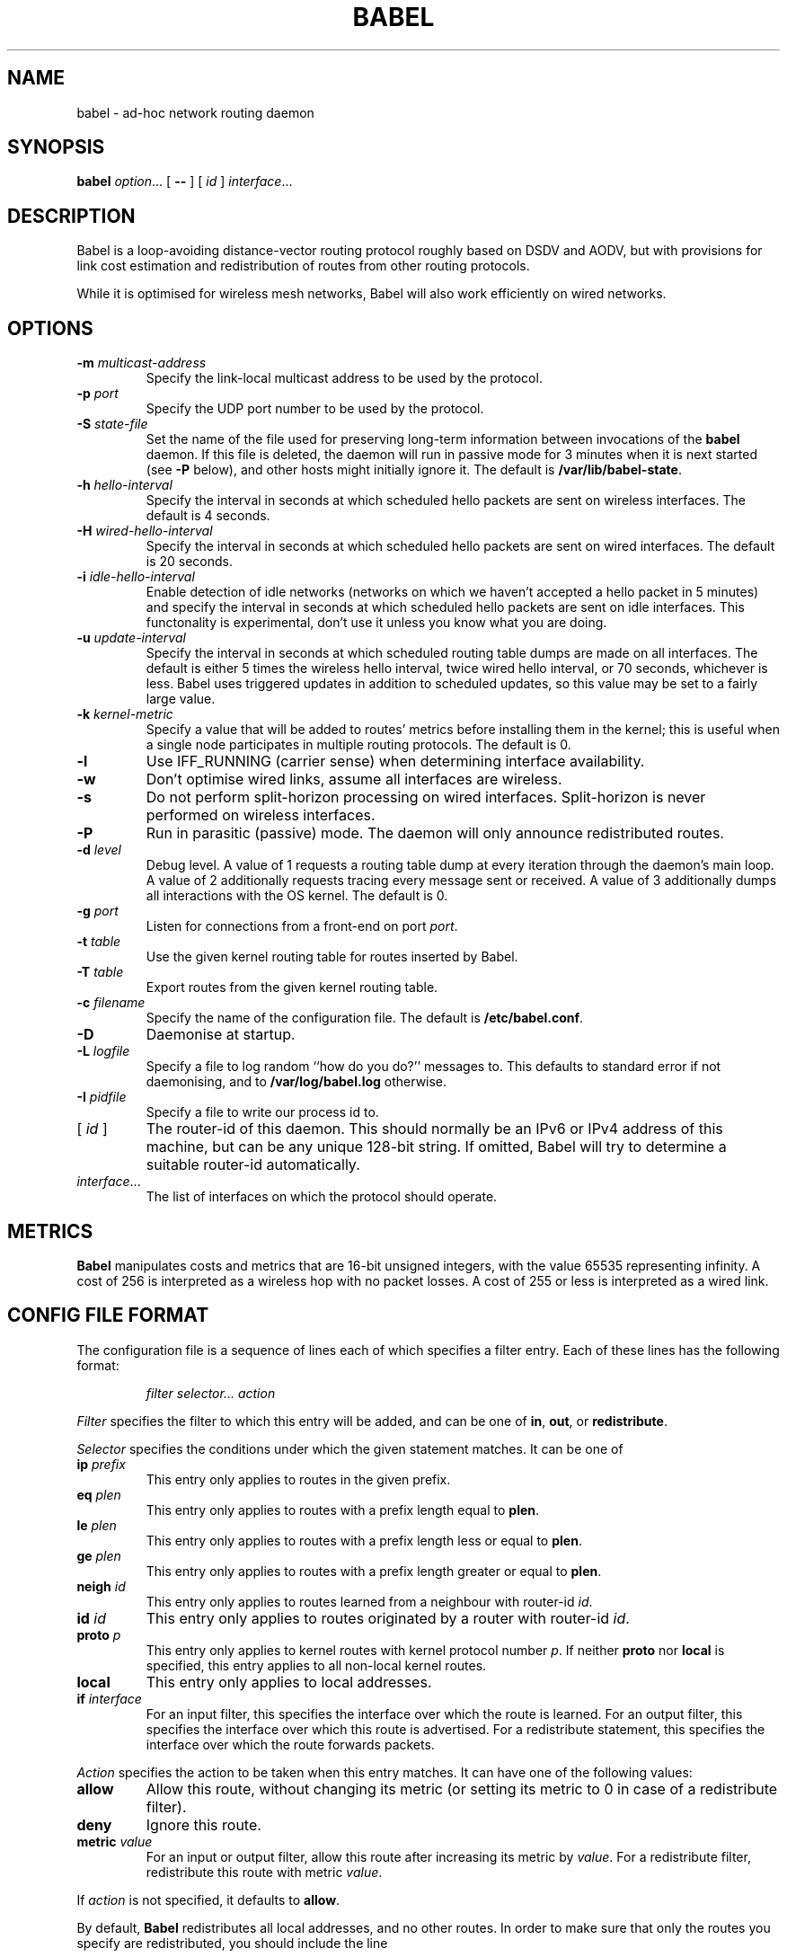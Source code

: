 .TH BABEL 8
.SH NAME
babel \- ad-hoc network routing daemon
.SH SYNOPSIS
.B babel
.IR option ...
[
.B \-\-
] [
.I id
]
.IR interface ...
.SH DESCRIPTION
Babel is a loop-avoiding distance-vector routing protocol roughly
based on DSDV and AODV, but with provisions for link cost estimation
and redistribution of routes from other routing protocols.

While it is optimised for wireless mesh networks, Babel will also work
efficiently on wired networks.
.SH OPTIONS
.TP
.BI \-m " multicast-address"
Specify the link-local multicast address to be used by the protocol.
.TP
.BI \-p " port"
Specify the UDP port number to be used by the protocol.
.TP
.BI \-S " state-file"
Set the name of the file used for preserving long-term information
between invocations of the
.B babel
daemon.  If this file is deleted, the daemon will run in passive mode
for 3 minutes when it is next started (see
.B -P
below), and other hosts might initially ignore it.  The default is
.BR /var/lib/babel-state .
.TP
.BI \-h " hello-interval"
Specify the interval in seconds at which scheduled hello packets are
sent on wireless interfaces.  The default is 4 seconds.
.TP
.BI \-H " wired-hello-interval"
Specify the interval in seconds at which scheduled hello packets are
sent on wired interfaces.  The default is 20 seconds.
.TP
.BI \-i " idle-hello-interval"
Enable detection of idle networks (networks on which we haven't
accepted a hello packet in 5 minutes) and specify the interval in
seconds at which scheduled hello packets are sent on idle interfaces.
This functonality is experimental, don't use it unless you know what
you are doing.
.TP
.BI \-u " update-interval"
Specify the interval in seconds at which scheduled routing table dumps
are made on all interfaces.  The default is either 5 times the
wireless hello interval, twice wired hello interval, or 70 seconds,
whichever is less.  Babel uses triggered updates in addition to
scheduled updates, so this value may be set to a fairly large value.
.TP
.BI \-k " kernel-metric"
Specify a value that will be added to routes' metrics before
installing them in the kernel; this is useful when a single node
participates in multiple routing protocols.  The default is 0.
.TP
.B \-l
Use IFF_RUNNING (carrier sense) when determining interface availability.
.TP
.B \-w
Don't optimise wired links, assume all interfaces are wireless.
.TP
.B \-s
Do not perform split-horizon processing on wired interfaces.
Split-horizon is never performed on wireless interfaces.
.TP
.B \-P
Run in parasitic (passive) mode.  The daemon will only announce
redistributed routes.
.TP
.BI \-d " level"
Debug level.  A value of 1 requests a routing table dump at every
iteration through the daemon's main loop.  A value of 2 additionally
requests tracing every message sent or received.  A value of
3 additionally dumps all interactions with the OS kernel.  The default
is 0.
.TP
.BI \-g " port"
Listen for connections from a front-end on port
.IR port .
.TP
.BI \-t " table"
Use the given kernel routing table for routes inserted by Babel.
.TP
.BI \-T " table"
Export routes from the given kernel routing table.
.TP
.BI \-c " filename"
Specify the name of the configuration file.  The default is
.BR /etc/babel.conf .
.TP
.B \-D
Daemonise at startup.
.TP
.BI \-L " logfile"
Specify a file to log random ``how do you do?'' messages to.  This
defaults to standard error if not daemonising, and to
.B /var/log/babel.log
otherwise.
.TP
.BI \-I " pidfile"
Specify a file to write our process id to.
.TP
.RI "[ " id " ]"
The router-id of this daemon.  This should normally be an IPv6 or IPv4
address of this machine, but can be any unique 128-bit string.  If
omitted, Babel will try to determine a suitable router-id automatically.
.TP
.IR interface ...
The list of interfaces on which the protocol should operate.
.SH METRICS
.B Babel
manipulates costs and metrics that are 16-bit unsigned integers, with
the value 65535 representing infinity.  A cost of 256 is interpreted
as a wireless hop with no packet losses.  A cost of 255 or less is
interpreted as a wired link.
.SH CONFIG FILE FORMAT
The configuration file is a sequence of lines each of which specifies
a filter entry.  Each of these lines has the following format:
.IP
.I filter selector... action
.PP
.I Filter
specifies the filter to which this entry will be added, and can be one of
.BR in ,
.BR out ,
or
.BR redistribute .

.I Selector
specifies the conditions under which the given statement matches.  It
can be one of
.TP
.BI ip " prefix"
This entry only applies to routes in the given prefix.
.TP
.BI eq " plen"
This entry only applies to routes with a prefix length equal to
.BR plen .
.TP
.BI le " plen"
This entry only applies to routes with a prefix length less or equal to
.BR plen .
.TP
.BI ge " plen"
This entry only applies to routes with a prefix length greater or equal to
.BR plen .
.TP
.BI neigh " id"
This entry only applies to routes learned from a neighbour with router-id
.IR id .
.TP
.BI id " id"
This entry only applies to routes originated by a router with router-id
.IR id .
.TP
.BI proto " p"
This entry only applies to kernel routes with kernel protocol number
.IR p .
If neither
.B proto
nor
.B local
is specified, this entry applies to all non-local kernel routes.
.TP
.B local
This entry only applies to local addresses.
.TP
.BI if " interface"
For an input filter, this specifies the interface over which the route
is learned.  For an output filter, this specifies the interface over
which this route is advertised.  For a redistribute statement, this
specifies the interface over which the route forwards packets.
.PP
.I Action
specifies the action to be taken when this entry matches.  It can have
one of the following values:
.TP
.B allow
Allow this route, without changing its metric (or setting its metric
to 0 in case of a redistribute filter).
.TP
.B deny
Ignore this route.
.TP
.BI metric " value"
For an input or output filter, allow this route after increasing its metric by
.IR value .
For a redistribute filter, redistribute this route with metric
.IR value .
.PP
If
.I action
is not specified, it defaults to
.BR allow .

By default,
.B Babel
redistributes all local addresses, and no other routes.  In order to
make sure that only the routes you specify are redistributed, you
should include the line
.IP
redistribute local deny
.PP
as the last line in your configuration file.

.SH EXAMPLES
You can participate in a Babel mesh network by simply running
.IP
# babel \-C 'redistribute local' eth1
.PP
where
.B eth1
is your wireless interface.

In order to gateway between multiple interfaces, just list them all on
the command line:
.IP
# babel \-C 'redistribute local' eth1 eth0 sit1
.PP
On an access point, you'll probably want to redistribute some external
routes into Babel:
.IP
# babel \\
    \-C 'redistribute local' \\
    \-C 'redistribute metric 256' \\
    eth1
.PP
or, if you want to constrain the routes that you redistribute,
.IP
# babel \\
    \-C 'redistribute local' \\
    \-C 'redistribute proto 11 ip ::/0 le 64 metric 256' \\
    \-C 'redistribute proto 11 ip 0.0.0.0/0 le 24 metric 256' \\
    eth1
.PP
.SH WIRED INTERFACES
By default, the daemon optimises traffic on wired interfaces by
sending fewer scheduled hello messages and performing split-horizon
processing.  These optimisations can be disabled by using the
.B \-H
and
.B \-s
options respectively.

No link cost estimation is ever performed on wired interfaces: a wired
adjacency is assumed to be up if at least two of the last three hello
messages have been received, and down otherwise.

All of these optimisations can be disabled by using the
.B \-w
flag.
.SH FILES
.TP
.B /etc/babel.conf
The default location of the configuration file.
.TP
.B /var/lib/babel\-state
The default location of the file storing long-term state.
.TP
.B /var/log/babel.log
The default location of the log file.
.SH SIGNALS
.TP
.B SIGUSR1
Dump Babel's routing tables to standard output or to the log file.
.TP
.B SIGUSR2
Check interfaces and kernel routes right now, then reopen the log file.
.SH SECURITY
Babel is a completely insecure protocol: any attacker able to inject
IP packets with a link-local source address can disrupt the protocol's
operation.  This is no different from unsecured neighbour discovery
(ARP in IPv4).

Since Babel uses link-local addresses only, there is no need to update
firewalls to allow forwarding of Babel protocol packets.  If local
filtering is being done, UDP datagrams to the port used by the
protocol should be allowed.  As Babel uses unicast packets in some
cases, it is not enough to just allow packets destined to Babel's
multicast address.
.SH BUGS
Plenty.  This is experimental software, run at your own risk.
.SH SEE ALSO
.BR routed (8),
.BR route6d (8),
.BR zebra (8),
.BR ahcpd (8).
.SH AUTHOR
Juliusz Chroboczek.
